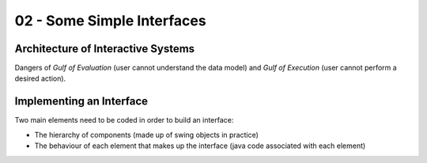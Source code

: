 ===========================
02 - Some Simple Interfaces
===========================

Architecture of Interactive Systems
-----------------------------------

Dangers of *Gulf of Evaluation* (user cannot understand the data model)
and *Gulf of Execution* (user cannot perform a desired action).

Implementing an Interface
-------------------------

Two main elements need to be coded in order to build an interface:

- The hierarchy of components (made up of swing objects in practice)
- The behaviour of each element that makes up the interface (java code
  associated with each element)

